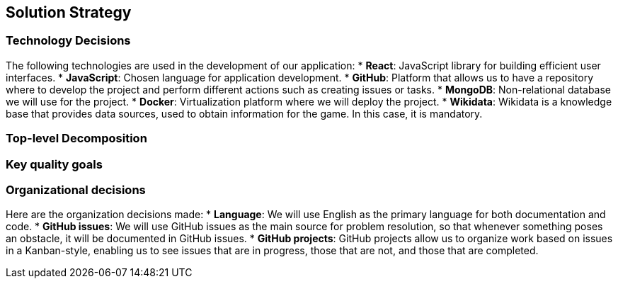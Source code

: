 [[section-solution-strategy]]
== Solution Strategy

=== Technology Decisions
The following technologies are used in the development of our application:
* *React*: JavaScript library for building efficient user interfaces.
* *JavaScript*: Chosen language for application development.
* *GitHub*: Platform that allows us to have a repository where to develop the project and perform different actions such as creating issues or tasks.
* *MongoDB*: Non-relational database we will use for the project.
* *Docker*: Virtualization platform where we will deploy the project.
* *Wikidata*: Wikidata is a knowledge base that provides data sources, used to obtain information for the game. In this case, it is mandatory.

=== Top-level Decomposition


=== Key quality goals


=== Organizational decisions
Here are the organization decisions made:
* *Language*: We will use English as the primary language for both documentation and code.
* *GitHub issues*: We will use GitHub issues as the main source for problem resolution, so that whenever something poses an obstacle, it will be documented in GitHub issues.
* *GitHub projects*: GitHub projects allow us to organize work based on issues in a Kanban-style, enabling us to see issues that are in progress, those that are not, and those that are completed.